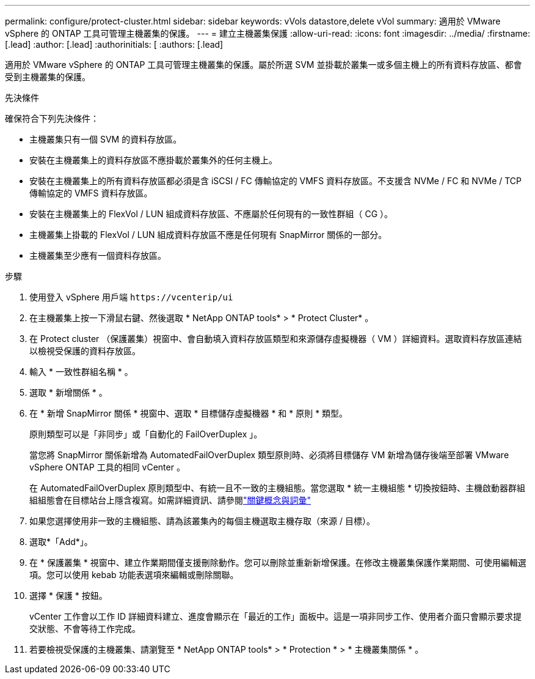 ---
permalink: configure/protect-cluster.html 
sidebar: sidebar 
keywords: vVols datastore,delete vVol 
summary: 適用於 VMware vSphere 的 ONTAP 工具可管理主機叢集的保護。 
---
= 建立主機叢集保護
:allow-uri-read: 
:icons: font
:imagesdir: ../media/
:firstname: [.lead]
:author: [.lead]
:authorinitials: [
:authors: [.lead]


適用於 VMware vSphere 的 ONTAP 工具可管理主機叢集的保護。屬於所選 SVM 並掛載於叢集一或多個主機上的所有資料存放區、都會受到主機叢集的保護。

.先決條件
確保符合下列先決條件：

* 主機叢集只有一個 SVM 的資料存放區。
* 安裝在主機叢集上的資料存放區不應掛載於叢集外的任何主機上。
* 安裝在主機叢集上的所有資料存放區都必須是含 iSCSI / FC 傳輸協定的 VMFS 資料存放區。不支援含 NVMe / FC 和 NVMe / TCP 傳輸協定的 VMFS 資料存放區。
* 安裝在主機叢集上的 FlexVol / LUN 組成資料存放區、不應屬於任何現有的一致性群組（ CG ）。
* 主機叢集上掛載的 FlexVol / LUN 組成資料存放區不應是任何現有 SnapMirror 關係的一部分。
* 主機叢集至少應有一個資料存放區。


.步驟
. 使用登入 vSphere 用戶端 `\https://vcenterip/ui`
. 在主機叢集上按一下滑鼠右鍵、然後選取 * NetApp ONTAP tools* > * Protect Cluster* 。
. 在 Protect cluster （保護叢集）視窗中、會自動填入資料存放區類型和來源儲存虛擬機器（ VM ）詳細資料。選取資料存放區連結以檢視受保護的資料存放區。
. 輸入 * 一致性群組名稱 * 。
. 選取 * 新增關係 * 。
. 在 * 新增 SnapMirror 關係 * 視窗中、選取 * 目標儲存虛擬機器 * 和 * 原則 * 類型。
+
原則類型可以是「非同步」或「自動化的 FailOverDuplex 」。

+
當您將 SnapMirror 關係新增為 AutomatedFailOverDuplex 類型原則時、必須將目標儲存 VM 新增為儲存後端至部署 VMware vSphere ONTAP 工具的相同 vCenter 。

+
在 AutomatedFailOverDuplex 原則類型中、有統一且不一致的主機組態。當您選取 * 統一主機組態 * 切換按鈕時、主機啟動器群組組組態會在目標站台上隱含複寫。如需詳細資訊、請參閱link:../concepts/ontap-tools-concepts-terms.html["關鍵概念與詞彙"]

. 如果您選擇使用非一致的主機組態、請為該叢集內的每個主機選取主機存取（來源 / 目標）。
. 選取*「Add*」。
. 在 * 保護叢集 * 視窗中、建立作業期間僅支援刪除動作。您可以刪除並重新新增保護。在修改主機叢集保護作業期間、可使用編輯選項。您可以使用 kebab 功能表選項來編輯或刪除關聯。
. 選擇 * 保護 * 按鈕。
+
vCenter 工作會以工作 ID 詳細資料建立、進度會顯示在「最近的工作」面板中。這是一項非同步工作、使用者介面只會顯示要求提交狀態、不會等待工作完成。

. 若要檢視受保護的主機叢集、請瀏覽至 * NetApp ONTAP tools* > * Protection * > * 主機叢集關係 * 。

